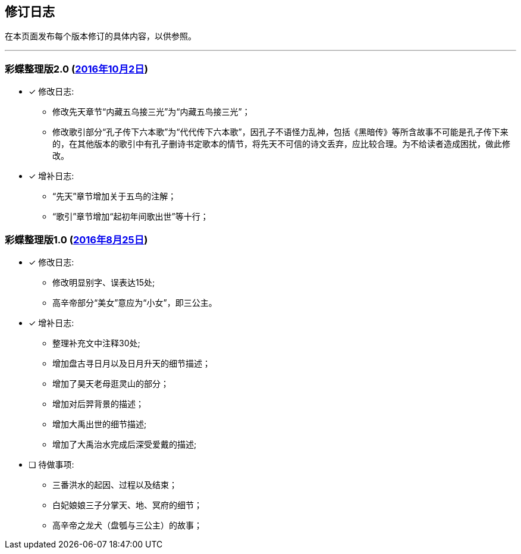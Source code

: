 :experimental:
[[changelog-section, changelog]]
== 修订日志

在本页面发布每个版本修订的具体内容，以供参照。

---

=== 彩蝶整理版2.0 (http://weidian.com/item.html?itemID=1925017130[2016年10月2日])

- [*] 修改日志:
* 修改先天章节“内藏五乌接三光”为“内藏五鸟接三光”；
* 修改歌引部分“孔子传下六本歌”为“代代传下六本歌”，因孔子不语怪力乱神，包括《黑暗传》等所含故事不可能是孔子传下来的，在其他版本的歌引中有孔子删诗书定歌本的情节，将先天不可信的诗文丢弃，应比较合理。为不给读者造成困扰，做此修改。

- [*] 增补日志:
* “先天”章节增加关于五鸟的注解；
* “歌引”章节增加“起初年间歌出世”等十行；

=== 彩蝶整理版1.0 (http://weidian.com/item.html?itemID=1925017130[2016年8月25日])

- [*] 修改日志:
* 修改明显别字、误表达15处;
* 高辛帝部分“美女”意应为“小女”，即三公主。

- [*] 增补日志:
* 整理补充文中注释30处;
* 增加盘古寻日月以及日月升天的细节描述；
* 增加了昊天老母逛灵山的部分；
* 增加对后羿背景的描述；
* 增加大禹出世的细节描述;
* 增加了大禹治水完成后深受爱戴的描述;

- [ ] 待做事项:
* 三番洪水的起因、过程以及结束；
* 白妃娘娘三子分掌天、地、冥府的细节；
* 高辛帝之龙犬（盘瓠与三公主）的故事；
